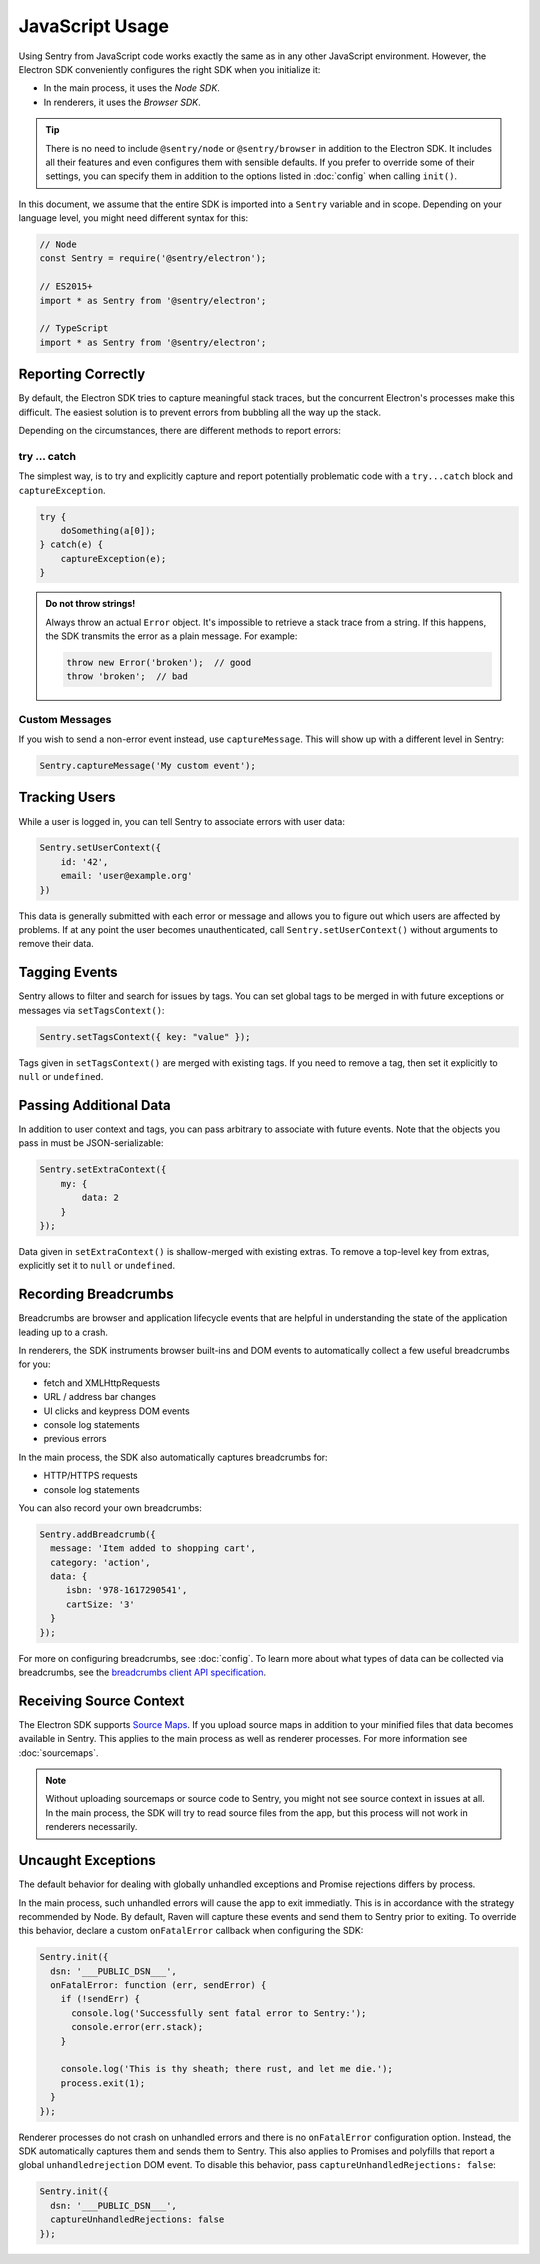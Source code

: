 JavaScript Usage
================

Using Sentry from JavaScript code works exactly the same as in any other
JavaScript environment. However, the Electron SDK conveniently configures the
right SDK when you initialize it:

* In the main process, it uses the *Node SDK*.
* In renderers, it uses the *Browser SDK*.

.. tip::

    There is no need to include ``@sentry/node`` or ``@sentry/browser`` in
    addition to the Electron SDK. It includes all their features and even
    configures them with sensible defaults. If you prefer to override some of
    their settings, you can specify them in addition to the options listed in
    :doc:`config` when calling ``init()``.

In this document, we assume that the entire SDK is imported into a ``Sentry``
variable and in scope. Depending on your language level, you might need
different syntax for this:

.. code-block:: javascript

    // Node
    const Sentry = require('@sentry/electron');

    // ES2015+
    import * as Sentry from '@sentry/electron';

    // TypeScript
    import * as Sentry from '@sentry/electron';


Reporting Correctly
-------------------

By default, the Electron SDK tries to capture meaningful stack traces, but the
concurrent Electron's processes make this difficult. The easiest solution is to
prevent errors from bubbling all the way up the stack.

Depending on the circumstances, there are different methods to report errors:

try … catch
```````````

The simplest way, is to try and explicitly capture and report potentially
problematic code with a ``try...catch`` block and ``captureException``.

.. code-block:: javascript

    try {
        doSomething(a[0]);
    } catch(e) {
        captureException(e);
    }

.. admonition:: Do not throw strings!

    Always throw an actual ``Error`` object. It's impossible to retrieve a stack
    trace from a string. If this happens, the SDK transmits the error as a plain
    message. For example:

    .. code-block:: javascript

        throw new Error('broken');  // good
        throw 'broken';  // bad

Custom Messages
```````````````

If you wish to send a non-error event instead, use ``captureMessage``. This will
show up with a different level in Sentry:

.. code-block:: javascript

    Sentry.captureMessage('My custom event');

Tracking Users
--------------

While a user is logged in, you can tell Sentry to associate errors with
user data:

.. code-block:: javascript

    Sentry.setUserContext({
        id: '42',
        email: 'user@example.org'
    })

This data is generally submitted with each error or message and allows you to
figure out which users are affected by problems. If at any point the user
becomes unauthenticated, call ``Sentry.setUserContext()`` without arguments to
remove their data.

Tagging Events
--------------

Sentry allows to filter and search for issues by tags. You can set global tags
to be merged in with future exceptions or messages via ``setTagsContext()``:

.. code-block:: javascript

    Sentry.setTagsContext({ key: "value" });

Tags given in ``setTagsContext()`` are merged with existing tags. If you need to
remove a tag, then set it explicitly to ``null`` or ``undefined``.

Passing Additional Data
-----------------------

In addition to user context and tags, you can pass arbitrary to associate with
future events. Note that the objects you pass in must be JSON-serializable:

.. code-block:: javascript

    Sentry.setExtraContext({
        my: {
            data: 2
        }
    });

Data given in ``setExtraContext()`` is shallow-merged with existing extras. To
remove a top-level key from extras, explicitly set it to ``null`` or
``undefined``.

Recording Breadcrumbs
---------------------

Breadcrumbs are browser and application lifecycle events that are helpful in
understanding the state of the application leading up to a crash.

In renderers, the SDK instruments browser built-ins and DOM events to
automatically collect a few useful breadcrumbs for you:

* fetch and XMLHttpRequests
* URL / address bar changes
* UI clicks and keypress DOM events
* console log statements
* previous errors

In the main process, the SDK also automatically captures breadcrumbs for:

* HTTP/HTTPS requests
* console log statements

You can also record your own breadcrumbs:

.. code-block:: javascript

   Sentry.addBreadcrumb({
     message: 'Item added to shopping cart',
     category: 'action',
     data: {
        isbn: '978-1617290541',
        cartSize: '3'
     }
   });

For more on configuring breadcrumbs, see :doc:`config`. To learn more about what
types of data can be collected via breadcrumbs, see the `breadcrumbs client API
specification`_.

Receiving Source Context
------------------------

The Electron SDK supports `Source Maps`_. If you upload source maps in addition
to your minified files that data becomes available in Sentry. This applies to
the main process as well as renderer processes. For more information see
:doc:`sourcemaps`.

.. note::

    Without uploading sourcemaps or source code to Sentry, you might not see
    source context in issues at all. In the main process, the SDK will try to
    read source files from the app, but this process will not work in renderers
    necessarily.

.. _breadcrumbs client API specification: https://docs.sentry.io/learn/breadcrumbs/
.. _Source Maps: http://www.html5rocks.com/en/tutorials/developertools/sourcemaps/

Uncaught Exceptions
-------------------

The default behavior for dealing with globally unhandled exceptions and Promise
rejections differs by process.

In the main process, such unhandled errors will cause the app to exit
immediatly. This is in accordance with the strategy recommended by Node. By
default, Raven will capture these events and send them to Sentry prior to
exiting. To override this behavior, declare a custom ``onFatalError`` callback
when configuring the SDK:

.. code-block:: javascript

    Sentry.init({
      dsn: '___PUBLIC_DSN___',
      onFatalError: function (err, sendError) {
        if (!sendErr) {
          console.log('Successfully sent fatal error to Sentry:');
          console.error(err.stack);
        }

        console.log('This is thy sheath; there rust, and let me die.');
        process.exit(1);
      }
    });

Renderer processes do not crash on unhandled errors and there is no
``onFatalError`` configuration option. Instead, the SDK automatically captures
them and sends them to Sentry. This also applies to Promises and polyfills that
report a global ``unhandledrejection`` DOM event. To disable this behavior, pass
``captureUnhandledRejections: false``:

.. code-block:: javascript

    Sentry.init({
      dsn: '___PUBLIC_DSN___',
      captureUnhandledRejections: false
    });
